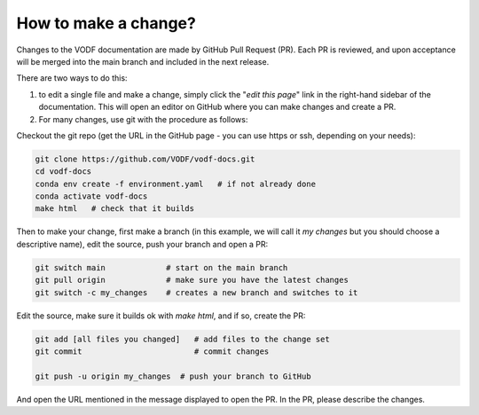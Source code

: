 .. _HowToMakeAChange:

How to make a change?
---------------------

Changes to the VODF documentation are made by GitHub Pull Request (PR). Each PR
is reviewed, and upon acceptance will be merged into the main branch and
included in the next release.

There are two ways to do this:

1. to edit a single file and make a change, simply click the "*edit this page*"
   link in the right-hand sidebar of the documentation. This will open an editor
   on GitHub where you can make changes and create a PR.
2. For many changes, use git with the procedure as follows:

Checkout the git repo (get the URL in the GitHub page - you can use https or
ssh, depending on your needs):

.. code:: sh

  git clone https://github.com/VODF/vodf-docs.git
  cd vodf-docs
  conda env create -f environment.yaml   # if not already done
  conda activate vodf-docs
  make html   # check that it builds

Then to make your change, first make a branch (in this example, we will call it
`my changes` but you should choose a descriptive name), edit the source, push
your branch and open a PR:

.. code:: sh

  git switch main             # start on the main branch
  git pull origin             # make sure you have the latest changes
  git switch -c my_changes    # creates a new branch and switches to it

Edit the source, make sure it builds ok with `make html`, and if so, create the
PR:

.. code:: sh

  git add [all files you changed]   # add files to the change set
  git commit                        # commit changes

  git push -u origin my_changes  # push your branch to GitHub

And open the URL mentioned in the message displayed to open the PR. In the PR,
please describe the changes.
